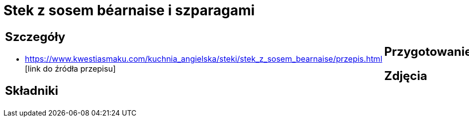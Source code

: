 = Stek z sosem béarnaise i szparagami

[cols=".<a,.<a"]
[frame=none]
[grid=none]
|===
|
== Szczegóły
* https://www.kwestiasmaku.com/kuchnia_angielska/steki/stek_z_sosem_bearnaise/przepis.html [link do źródła przepisu]

== Składniki

|
== Przygotowanie

== Zdjęcia
|===
